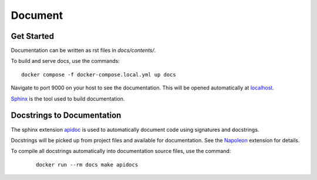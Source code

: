 Document
======================================================================

Get Started
----------------------------------------------------------------------

Documentation can be written as rst files in `docs/contents/`.


To build and serve docs, use the commands::

    docker compose -f docker-compose.local.yml up docs



Navigate to port 9000 on your host to see the documentation. This will be opened automatically at `localhost <http://localhost:9000/>`_.

`Sphinx <https://www.sphinx-doc.org/>`_ is the tool used to build documentation.

Docstrings to Documentation
----------------------------------------------------------------------

The sphinx extension `apidoc <https://www.sphinx-doc.org/en/master/man/sphinx-apidoc.html/>`_ is used to automatically document code using signatures and docstrings.

Docstrings will be picked up from project files and available for documentation. See the `Napoleon <https://sphinxcontrib-napoleon.readthedocs.io/en/latest/>`_ extension for details.

To compile all docstrings automatically into documentation source files, use the command:
    ::

        docker run --rm docs make apidocs
